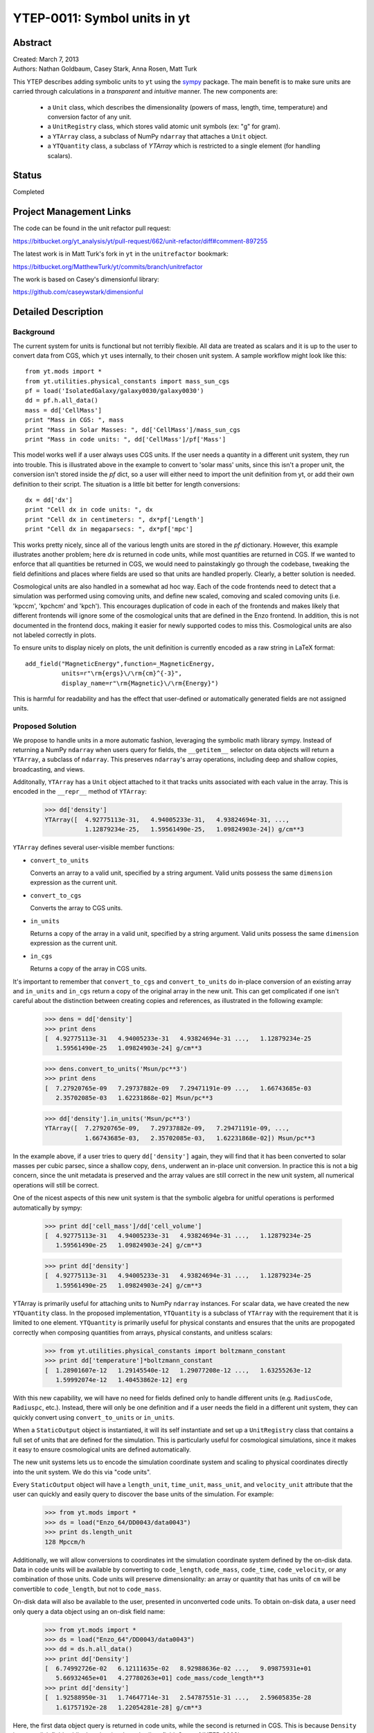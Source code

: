 .. _ytep-0011:

=============================
YTEP-0011: Symbol units in yt
=============================

Abstract
--------

| Created: March 7, 2013  
| Authors: Nathan Goldbaum, Casey Stark, Anna Rosen, Matt Turk

This YTEP describes adding symbolic units to ``yt`` using the sympy_ package. The
main benefit is to make sure units are carried through calculations in a
*transparent* and *intuitive* manner. The new components are:

 - a ``Unit`` class, which describes the dimensionality (powers of mass, length,
   time, temperature) and conversion factor of any unit.
 - a ``UnitRegistry`` class, which stores valid atomic unit symbols (ex: "g" for
   gram).
 - a ``YTArray`` class, a subclass of NumPy ``ndarray`` that attaches a ``Unit``
   object.
 - a ``YTQuantity`` class, a subclass of `YTArray` which is restricted to a single
   element (for handling scalars).

.. _sympy: http://sympy.org/

Status
------
Completed

Project Management Links
------------------------

The code can be found in the unit refactor pull request:

https://bitbucket.org/yt_analysis/yt/pull-request/662/unit-refactor/diff#comment-897255

The latest work is in Matt Turk's fork in ``yt`` in the ``unitrefactor`` bookmark:

https://bitbucket.org/MatthewTurk/yt/commits/branch/unitrefactor

The work is based on Casey's dimensionful library:

https://github.com/caseywstark/dimensionful

Detailed Description
--------------------

Background
==========

The current system for units is functional but not terribly flexible.
All data are treated as scalars and it is up to the user to convert data from
CGS, which ``yt`` uses internally, to their chosen unit system. A sample workflow
might look like this::

  from yt.mods import *
  from yt.utilities.physical_constants import mass_sun_cgs
  pf = load('IsolatedGalaxy/galaxy0030/galaxy0030')
  dd = pf.h.all_data()
  mass = dd['CellMass']
  print "Mass in CGS: ", mass
  print "Mass in Solar Masses: ", dd['CellMass']/mass_sun_cgs
  print "Mass in code units: ", dd['CellMass']/pf['Mass']

This model works well if a user always uses CGS units. If the user needs a
quantity in a different unit system, they run into trouble.  This is
illustrated above in the example to convert to 'solar mass' units, since this
isn't a proper unit, the conversion isn't stored inside the `pf` dict, so a
user will either need to import the unit definition from yt, or add their own
definition to their script.  The situation is a little bit better for length
conversions::

  dx = dd['dx']
  print "Cell dx in code units: ", dx
  print "Cell dx in centimeters: ", dx*pf['Length']
  print "Cell dx in megaparsecs: ", dx*pf['mpc']

This works pretty nicely, since all of the various length units are stored in
the `pf` dictionary.  However, this example illustrates another problem; here
`dx` is returned in code units, while most quantities are returned in CGS.  If
we wanted to enforce that all quantities be returned in CGS, we would need to
painstakingly go through the codebase, tweaking the field definitions and
places where fields are used so that units are handled properly.  Clearly, a
better solution is needed.

Cosmological units are also handled in a somewhat ad hoc way.  Each of the code
frontends need to detect that a simulation was performed using comoving units,
and define new scaled, comoving and scaled comoving units (i.e. 'kpccm',
'kpchcm' and 'kpch').  This encourages duplication of code in each of the
frontends and makes likely that different frontends will ignore some of the
cosmological units that are defined in the Enzo frontend. In addition, this is
not documented in the frontend docs, making it easier for newly supported codes
to miss this. Cosmological units are also not labeled correctly in plots.

To ensure units to display nicely on plots, the unit definition is
currently encoded as a raw string in LaTeX format::

  add_field("MagneticEnergy",function=_MagneticEnergy,
            units=r"\rm{ergs}\/\rm{cm}^{-3}",
            display_name=r"\rm{Magnetic}\/\rm{Energy}")

This is harmful for readability and has the effect that user-defined or
automatically generated fields are not assigned units.

Proposed Solution
=================

We propose to handle units in a more automatic fashion, leveraging the symbolic
math library sympy.  Instead of returning a NumPy ``ndarray`` when users query
for fields, the ``__getitem__`` selector on data objects will return a
``YTArray``, a subclass of ``ndarray``.  This preserves ``ndarray``'s array
operations, including deep and shallow copies, broadcasting, and views.

Additonally, ``YTArray`` has a ``Unit`` object attached to it that tracks units
associated with each value in the array.  This is encoded in the ``__repr__``
method of ``YTArray``:

   >>> dd['density']
   YTArray([  4.92775113e-31,   4.94005233e-31,   4.93824694e-31, ...,
              1.12879234e-25,   1.59561490e-25,   1.09824903e-24]) g/cm**3

``YTArray`` defines several user-visible member functions:

* ``convert_to_units``

  Converts an array to a valid unit, specified by a string argument.  Valid
  units possess the same ``dimension`` expression as the current unit.

* ``convert_to_cgs``

  Converts the array to CGS units.

* ``in_units``

  Returns a copy of the array in a valid unit, specified by a string
  argument. Valid units possess the same ``dimension`` expression as the current
  unit.

* ``in_cgs``

  Returns a copy of the array in CGS units.

It's important to remember that ``convert_to_cgs`` and ``convert_to_units`` do
in-place conversion of an existing array and ``in_units`` and ``in_cgs`` return
a copy of the original array in the new unit.  This can get complicated if one
isn't careful about the distinction between creating copies and references, as
illustrated in the following example:

   >>> dens = dd['density']
   >>> print dens
   [  4.92775113e-31   4.94005233e-31   4.93824694e-31 ...,   1.12879234e-25
      1.59561490e-25   1.09824903e-24] g/cm**3

   >>> dens.convert_to_units('Msun/pc**3')
   >>> print dens
   [  7.27920765e-09   7.29737882e-09   7.29471191e-09 ...,   1.66743685e-03
      2.35702085e-03   1.62231868e-02] Msun/pc**3

   >>> dd['density'].in_units('Msun/pc**3')
   YTArray([  7.27920765e-09,   7.29737882e-09,   7.29471191e-09, ...,
              1.66743685e-03,   2.35702085e-03,   1.62231868e-02]) Msun/pc**3

In the example above, if a user tries to query ``dd['density']`` again, they
will find that it has been converted to solar masses per cubic parsec, since a
shallow copy, ``dens``, underwent an in-place unit conversion.  In practice this
is not a big concern, since the unit metadata is preserved and the array values
are still correct in the new unit system, all numerical operations will still be
correct.

One of the nicest aspects of this new unit system is that the symbolic algebra
for unitful operations is performed automatically by sympy:

   >>> print dd['cell_mass']/dd['cell_volume']
   [  4.92775113e-31   4.94005233e-31   4.93824694e-31 ...,   1.12879234e-25
      1.59561490e-25   1.09824903e-24] g/cm**3

   >>> print dd['density']
   [  4.92775113e-31   4.94005233e-31   4.93824694e-31 ...,   1.12879234e-25
      1.59561490e-25   1.09824903e-24] g/cm**3

YTArray is primarily useful for attaching units to NumPy ``ndarray``
instances. For scalar data, we have created the new ``YTQuantity`` class.  In
the proposed implementation, ``YTQuantity`` is a subclass of ``YTArray`` with
the requirement that it is limited to one element.  ``YTQuantity`` is primarily
useful for physical constants and ensures that the units are propogated
correctly when composing quantities from arrays, physical constants, and
unitless scalars:

  >>> from yt.utilities.physical_constants import boltzmann_constant
  >>> print dd['temperature']*boltzmann_constant
  [  1.28901607e-12   1.29145540e-12   1.29077208e-12 ...,   1.63255263e-12
     1.59992074e-12   1.40453862e-12] erg

With this new capability, we will have no need for fields defined only to handle
different units (e.g. ``RadiusCode``, ``Radiuspc``, etc.).  Instead, there will
only be one definition and if a user needs the field in a different unit system,
they can quickly convert using ``convert_to_units`` or ``in_units``.

When a ``StaticOutput`` object is instantiated, it will its self instantiate and
set up a ``UnitRegistry`` class that contains a full set of units that are
defined for the simulation.  This is particularly useful for cosmological
simulations, since it makes it easy to ensure cosmological units are defined
automatically.

The new unit systems lets us to encode the simulation coordinate system and
scaling to physical coordinates directly into the unit system.  We do this via
"code units".  

Every ``StaticOutput`` object will have a ``length_unit``, ``time_unit``,
``mass_unit``, and ``velocity_unit`` attribute that the user can quickly and
easily query to discover the base units of the simulation.  For example:

    >>> from yt.mods import *
    >>> ds = load("Enzo_64/DD0043/data0043")
    >>> print ds.length_unit
    128 Mpccm/h

Additionally, we will allow conversions to coordinates int the simulation
coordinate system defined by the on-disk data.  Data in code units will be
available by converting to ``code_length``, ``code_mass``, ``code_time``,
``code_velocity``, or any combination of those  units.  Code units will preserve
dimensionality: an array or quantity that has units of ``cm`` will be
convertible to ``code_length``, but not to ``code_mass``.

On-disk data will also be available to the user, presented in unconverted code
units.  To obtain on-disk data, a user need only query a data object using an
on-disk field name:

    >>> from yt.mods import *
    >>> ds = load("Enzo_64"/DD0043/data0043")
    >>> dd = ds.h.all_data()
    >>> print dd['Density']
    [  6.74992726e-02   6.12111635e-02   8.92988636e-02 ...,   9.09875931e+01
       5.66932465e+01   4.27780263e+01] code_mass/code_length**3
    >>> print dd['density']
    [  1.92588950e-31   1.74647714e-31   2.54787551e-31 ...,   2.59605835e-28
       1.61757192e-28   1.22054281e-28] g/cm**3

Here, the first data object query is returned in code units, while the second is
returned in CGS.  This is because ``Density`` is an on-disk field, while
``density`` is a 'standard' ``yt`` field.  See :ref:`YTEP-0003`.

Unit labels for plots will be programatically generated. This will leverage
the sympy LaTeX output module.  Even though the field definitions will have
their units encoded in plain text, we will be able to automatically generate
LaTeX to supply to matplotlib's mathtext parser.

Implementation
==============

Our unit system has 6 base dimensions, ``mass``, ``length``, ``time``,
``temperature``, ``metallicity``, and ``angle``.  The unitless ``dimensionless``
dimension, which we use to represent scalars is also technically a base
dimension, although a trivial one.

For each dimension, we choose a base unit. Our system's base units are grams,
centimeters, seconds, Kelvin, metal mass fraction, and radian. All units can be
described as combinations of these base dimensions along with a conversion
factor to equivalent base units.

The choice of CGS as the base unit system is somewhat arbitrary.  Most unit
systems choose SI as the reference unit system. We use CGS to stay consistent
with the rest of the ``yt`` codebase and to reflect the standard practice in
astrophysics.  In any case, using a *physical* coordinate system makes it
possible to compare quantities and arrays produced by different datasets,
possibly with different conversion factors to CGS and to code units.  We go into
:ref:`more detail <unit-mix>` on this point below.

We provide sympy ``Symbol`` objects for the base dimensions. The dimensionality
of all other units should be ``sympy`` ``Expr`` objects made up of the base
dimension objects and the ``sympy`` operation objects ``Mul`` and ``Pow``.

Let's use some common units as examples: gram (``g``), erg (``erg``), and solar
mass per cubic megaparsec (``Msun / Mpc**3``). ``g`` is an atomic, CGS base
unit, ``erg`` is an atomic unit in CGS, but is not a base unit, and
``Msun/Mpc**3`` is a combination of atomic units, which are not in CGS, and one
of them even has a prefix. The dimensions of ``g`` are ``mass`` and the cgs
factor is ``1``. The dimensions of ``erg`` are ``mass * length**2 * time**-2``
and the cgs factor is ``1``. The dimensions of ``Msun/Mpc**3`` are ``mass /
length**3`` and the cgs factor is about ``6.8e-41``.

We use the ``UnitRegistry`` class to define all valid atomic units. All unit
registries contain a unit symbol lookup table (dict) containing the valid
units' dimensionality and cgs conversion factor. Here is what it would look
like with the above units::

    { "g":    (mass, 1.0),
      "erg":  (mass * length**2 * time**-2, 1.0),
      "Msun": (mass, 1.98892e+33),
      "pc":   (length, 3.08568e18), }

Note that we only define *atomic* units here. There should be no operations in
the registry symbol strings. When we parse non-atomic units like
``Msun/Mpc**3``, we use the registry to look up the symbols. The unit system in
yt knows how to handle units like ``Mpc`` by looking up unit symbols with and
without prefixes and modify the conversion factor appropriately. 

We construct a ``Unit`` object by providing a string containing atomic unit
symbols, combined with operations in Python syntax, and the registry those
atomic unit symbols are defined in. We use sympy's string parsing features to
create the unit expression from the user-provided string. Here's how this works
on ``Msun/Mpc**3``:

  >>> from sympy.parsing.sympy_parser import parse_expr
  >>> unit_expr = parse_expr("Msun/Mpc**3")
  >>> from sympy.printing import print_tree
  >>> print_tree(unit_expr)
      Mul: Msun/Mpc**3
      +-Symbol: Msun
      | comparable: False
      +-Pow: Mpc**(-3)
        +-Symbol: Mpc
        | comparable: False
        +-Integer: -3
          real: True
          ...

When presented with a new unit specification string, a new ``Unit`` is created
by first decomposing the unit specification into atomic unit symbols.  This may
require considering SI prefixes, which we allow for a whitelisted subset of
atomic unit symbols, listed in the table of unit symbols below. The ``Unit``
instance is then created by combining a sympy expression for the unit and the
appropriate CGS factors, found by combining the CGS factors of the base unit and
optional SI prefixes.

``Unit`` objects are associated with four instance members, a unit
``Expression`` object, a dimensionality ``Expression`` object, a
``UnitRegistry`` instance, and a scalar conversion factor to CGS units.  These
data are available for a ``Unit`` object by accessing the ``expr``,
``dimensions``, ``registry``, and ``cgs_value`` attributes, respectively.

``Unit`` provides the methods ``same_dimensions_as``, which returns True if
passed a ``Unit`` object that has equivalent dimensions, ``get_cgs_equivalent``,
which returns the equivalent cgs base units of the ``Unit``, and the
``is_code_unit`` property, which is ``True`` if the unit is composed purely of
code units and ``False`` otherwise. ``Unit`` also defines the ``mul``, ``div``,
``pow``, and ``eq`` operations with other unit objects, making it easy to
compose compound units algebraically.

The ``UnitRegistry`` class provides the ``add``, ``remove``, and ``modify``
methods which allows users to add, remove, and modify atomic unit definitions
present in ``UnitRegistry`` objects.  A dictionary lookup table is also attached
to the ``UnitRegistry`` object, providing an interface to look up unit symbols.
In general, unit registries should only be adjusted inside of a code frontend,
since otherwise quantities and arrays might be created with inconsistent unit
metadata. Once a unit object is created, it will not recieve updates if the
original unit registry is modified.

We also provide a singleton ``default_unit_registry`` instance that frontend
developers can copy and modify to build a simulation-specific unit symbol
registry.

The ``YTArray`` class works by tacking a ``Unit`` object onto an ``ndarray``
instance.  Besides the conversion methods already listed, most of the
implementation of YTArray depends on defining all possible ``ndarray``
operations on YTArray instances. We want to preserve normal ndarray operations,
while getting the correct units on the resulting ``YTArray`` (be it in-place or
a copy). The proper way to handle operations on ndarray subclasses is explained
in the NumPy docs page, `subclassing ndarray`_. We follow this approach and
describe the desired behavior in the next section below.

.. _subclassing ndarray: http://docs.scipy.org/doc/numpy/user/basics.subclassing.html

The code for these new classes will live in a new top-level ``yt.units``
package. This package will contain five submodules:

* ``unit_lookup_table``

  Contains all static unit metadata used to generate the sympy unit system

* ``unit_object``

  Contains the ``Unit`` class

* ``unit_registry``

  Contains the ``UnitRegistry`` class

* ``yt_array``

  Contains the ``YTArray`` and ``YTQuantity`` classes.

* ``unit_symbols``

  Contains a host of predefined unit quantities, useful for applying units to
  raw scalar data.

Creating YTArray and YTQuantity instances
=========================================

In the current implementation, there are two ways to create new array and
quantity objects, via a constructor, and by multiplying scalar data by a unit
quantity.

Class Constructor
^^^^^^^^^^^^^^^^^

The primary internal interface for creating new arrays and quantities is through
the class constructor for YTArray.  The constructor takes three arguments. The
first argument is the input scalar data, which can be an integer, float, list,
or array. The second argument, ``input_units``, is a unit specification which
must be a string or ``Unit`` instance. Last, users may optionally supply a
`UnitRegistry` instance, which will be attached to the array.  If no
`UnitRegistry` is supplied, the `default_unit_registry` is used instead.

Unit specification strings must be algebraic combinations of unit symbol names,
using standard Python mathematical syntax (i.e. ``**`` for the power function,
not ``^``).

Here is a simple example of ``YTArray`` creation:

    >>> from yt.units import yt_array, YTQuantity
    >>> YTArray([1, 2, 3], 'cm')
    YTArray([1, 2, 3]) cm
    >>> YTQuantity(3, 'J')
    3 J

In addition to the class constructor, we have also defined two convenience
functions, ``quan``, and ``arr``, for quantity and array creation that are
attached to the ``StaticOutput`` base class.  These were added to syntactically
simplify the creation of arrays with the `UnitRegistry` instance associated with
a dataset.  These functions work exactly like the ``YTArray`` and ``YTQuantity``
constructors, but pass the ``UnitRegistry`` instance attached to the dataset to
the underlying constructor call.  For example:

    >>> from yt.mods import *
    >>> ds = load("Enzo_64/DD0043/data0043")
    >>> ds.arr([1, 2, 3], 'code_length').in_cgs()
    YTArray([  5.55517285e+26,   1.11103457e+27,   1.66655186e+27]) cm

This example illustrates that the array is being created using
``ds.unit_registry``, rather than the ``default_unit_registry``, for which
``code_length`` is equivalent to ``cm``.

Multiplication
^^^^^^^^^^^^^^

New YTArray and YTQuantity instances can also be created by multiplying YTArray
or YTQuantity instances by float or ndarray instances. To make it easier to
create arrays using this mechanism, we have populated the ``yt.units`` namespace
with predefined ``YTQuantity`` instances that correspond to common unit symbol
names.  For example:

    >>> from yt.units import meter, gram, kilogram, second, joule
    >>> kilogram*meter**2/second**2 == joule
    True
    
    >>> from yt.units import m, kg, s, W
    >>> kg*m**2/s**3 == W
    True

    >>> from yt.units import kilometer
    >>> three_kilometers = 3*kilometer
    >>> print three_kilometers
    3.0 km

    >>> from yt.units import gram, kilogram
    >>> print gram+kilogram
    1001.0 g
    >>> print kilogram+gram
    1.001 kg
    >>> print kilogram/gram
    1000.0 dimensionless

Handling code units
===================

If users want to work in code units, they can now ask for data in code units,
just like any other unit system.  For example:

    >>> dd["density"].in_units("code_mass/code_length**3")

will return the density field in code units.

Code units are tightly coupled to on-disk parameters. To handle this fact of
life, the ``yt`` unit system can modify, add, and remove unit symbols via the
``UnitRegistry``.

Associating arrays with a coordinate system
^^^^^^^^^^^^^^^^^^^^^^^^^^^^^^^^^^^^^^^^^^^

To create quantities and arrays in units defined by a simulation coordinate
system, we associate a ``UnitRegistry`` instance with ``StaticOutput``
instances.  This unit registry contains the metadata necessary to convert the
array to CGS from some other known unit system and is available via
the ``unit_registry`` attribute that is attached to all ``StaticOutput``
instances.

To avoid repetitive references to the ``unit_registry``, we also define two new
member functions in the ``StaticOutput`` base class, ``quan`` and ``arr``.
These functions simply pass the appropriate ``unit_registry`` object to the
``YTQuantity`` and ``YTArray`` constructors, returning the resulting quantity or
array.

We have modified the definition for ``set_code_units`` in the ``StaticOutput``
base class.  In this new implemenation, the predefined ``code_mass``,
``code_length``, ``code_time``, and ``code_velocity`` symbols are adjusted to
the appropriate values and ``length_unit``, ``time_unit``, ``mass_unit``,
``velocity_unit`` attributes are attached to the ``StaticOutput`` instance. If
there are frontend specific code units, like MHD units, they should also be
defined in subclasses by extending this function.

.. _unit-mix:

Mixing modified unit registries
^^^^^^^^^^^^^^^^^^^^^^^^^^^^^^^

It becomes necessary to consider mixing unit registries whenever data needs to
be compared between disparate datasets.  The most straightforward example where
this comes up is a cosmological simulation time series, where the code units
evolve with time.  The problem is quite general -- we want to be able to
compare any two datasets, even if they are unrelated.

We have designed the unit system to refer to a physical coordinate system based
on CGS conversion factors.  This means that operations on quantities with
different unit registries will always agree since the final calculation is
always performed in CGS.

The examples below illustrate the consistency of this choice:

    >>> from yt.mods import *
    >>> pf1 = load('Enzo_64/DD0002/data0002')
    >>> pf2 = load('Enzo_64/DD0043/data0043')
    >>> print pf1.length_unit, pf2.length_unit
    128 Mpccm/h, 128 Mpccm/h
    >>> print pf1.length_unit.in_cgs(), pf2.length_unit.in_cgs()
    6.26145538088e+25 cm 5.55517285026e+26 cm
    >>> print pf1.length_unit*pf2.length_unit
    145359.100149 Mpccm**2/h**2
    >>> print pf2.length_unit*pf1.length_unit
    1846.7055432 Mpccm**2/h**2

Note that in both cases, the answer is not the seemingly trivial
:math:`128^2\/=\/16384\,\rm{Mpccm}^2/h^2`.  This is because the new quantity
returned by the multiplication operation inherits the unit registry from the
left object in binary operations.  This convention is enforced for all binary
operations on two YTarray objects.  In any case, results are always consistent
in CGS:

    >>> print (pf1.length_unit*pf2.length_unit).in_cgs()
    3.4783466935e+52 cm**2
    >>> print pf1.length_unit.in_cgs()*pf2.length_unit.in_cgs()
    3.4783466935e+52 cm**2

Handling cosmological units
===========================

We also want to handle comoving length units and the hubble little "h" unit. In
``StaticOutput.set_units``, we implement this by checking if the simulation is
cosmological, and if so adding comoving units to the dataset's unit registry.
Comoving length unit symbols are still named following the pattern "(length
symbol)cm", i.e. "pccm".

The little "h" symbol is treated as a base unit, ``h``, which defaults to unity.
``StaticOutput.set_units`` should update the ``h`` symbol to the correct value
when loading a cosmological simulation.

LaTeX printing
==============

We will make use of sympy's LaTeX pretty-printing functionality to generate axis
and colorbar labels automatically for unit symbols.  The LaTeX strings used for
atomic units are encoded in the ``latex_symbol_lut``.  This is necessary because,
for the purposes of LaTeX representation, sympy interprets symbol names as if
they were algebraic variables, and so get displayed using an italic font.  Since
our symbols represent units, we want to display them in a roman font and need
to wrap them in ``\rm{}``.  New units do not need to be explicitly added to the
look-up-table, by default the LaTeX symbol will simply be the string name of the
unit, wrapped using ``\rm{}``.

Using these LaTeX representations of atomic unit symbols, we then use sympy to
generate labels, composing the LaTeX expressions for compound units according
to the algebraic relationships between the atomic unit symbols.

YTArray operations
==================

When working interactively, it is important to make sure quick workflows are
possible. To this end, we want to make it possible to use our new dimensionful
operations while still leveraging the syntactic simplicity NumPy offers. We want
to avoid mandating that all user-defined data be a ``YTArray`` or
``YTQuantity``.

To this end, we define operations between native Python objects like float,
NumPy float, NumPy ndarray, and ``YTArray``. In the table below, we have
enumerated all combinations of ``YTArray``, scalar (native Python float or
np.float64), and ``ndarray`` for binary operations. In most cases, unitful
operations are well defined, however in cases where the unitful operations are
not well defined, we raise a new exception, ``YTInvalidUnitOperation``.

Since NumPy defines in-place, left, and right versions of all mathematical
operations (i.e. add, iadd, ladd, radd), we only list the 'basic' version of
each operation, with the expectation the implemenation accounts for all four
variants, which all have the same behavior with respect to passing units.

+-----------+--------------------+-------------------------------------------------+
| Operation | Combination        | Result (pseudocode)                             |
+===========+====================+=================================================+
| mul, div, | scalar, YTArray    | | YTArray, units = input_units (op) 1           |
| truediv,  | ndarray, YTArray   |                                                 |
| floordiv  +--------------------+-------------------------------------------------+
|           | YTArray, YTArray   | | YTArray, units = left_units (op) right_units  |
+-----------+--------------------+-------------------------------------------------+
| add, sub  | scalar, YTArray    | | if YTArray is dimensionless:                  |
|           | ndarray, YTArray   | |     return YTArray                            |
|           +--------------------+-------------------------------------------------+
|           | YTArray, YTArray   | | if left_units same dimensions as right_units: |
|           |                    | |     return YTArray, in left_units             |
|           |                    | | else:                                         |
|           |                    | |     raise YTInvalidUnitOperation              |
+-----------+--------------------+-------------------------------------------------+
| pow       | scalar, YTArray    | | if YTArray is dimensionless:                  |
|           |                    | |     return scalar**YTArray                    |
|           | ndarray, YTArray   | | else:                                         |
|           |                    | |     raise YTInvalidUnitOperation              |
|           +--------------------+-------------------------------------------------+
|           | YTArray, scalar    | | return YTArray**scalar (note units change)    |
|           +--------------------+-------------------------------------------------+
|           | YTArray, ndarray   | | if YTArray is dimensionless:                  |
|           |                    | |     return YTArray**ndarray                   |
|           |                    | | raise YTInvalidUnitOperation [1]_             |
|           +--------------------+-------------------------------------------------+
|           | YTArray, YTArray   | | if YTArray and YTArray are dimensionless:     |
|           |                    | |     return YTArray**YTArray                   |
|           |                    | | raise YTInvalidUnitOperation [1]_             |
+-----------+--------------------+-------------------------------------------------+
| le, lt,   | scalar, YTArray    | | if YTArray is dimensionless:                  |
| ge, gt,   | ndarray, YTArray   | |     return YTArray                            |
| eq        |                    | | else                                          |
|           |                    | |     raise YTInvalidUnitOperation              |
|           +--------------------+-------------------------------------------------+
|           | YTArray, YTArray   | | if left_units same dimensions as right units: |
|           |                    | |     return left (op) (right in left units)    |
|           |                    | | else:                                         |
|           |                    | |     raise YTInvalidUnitOperation              |
+-----------+--------------------+-------------------------------------------------+

.. [1] This one is a little tricky, since it is defined for ndarrays.
       Technically, it's a well-defined unitful operation if the ndarray is the
       exponent. Unfortunately, this will make all the elements of the ndarray
       have different units, so we don't allow it in practice.

Now we list the behavior of unary operations on YTArray objects.

+-----------+---------------------------------+
| Operation | Result (pseudocode)             |
+===========+=================================+
| abs, sqrt | YTArray                         |
| neg       |                                 |
|           |                                 |
+-----------+---------------------------------+
| exp       | | if YTArray is dimensionless:  |
|           | |      return exp(YTArray)      |
|           | | raise YTInvalidUnitOperation  |
+-----------+---------------------------------+

Unit symbol names
=================

In the table below we provide a listing of all units that are in the current
implementation.  We also list the dimensions of the unit, if the unit is in the
whitelist to be prefixable with SI abbreviations, the dimensions of the unit,
and the adopted CGS conversion factor.

+---------------------------+------------------+----------------------+-------------+-----------------------+
| Unit                      | Symbol name      |Dimensions            |SI           |CGS Conversion factor  |
|                           |                  |                      |Prefixable?  |                       |
|                           |                  |                      |             |                       |
+===========================+==================+======================+=============+=======================+
|                                                                                                           |
+-----------------------------------------------------------------------------------------------------------+
| **Base units**                                                                                            |
+---------------------------+------------------+----------------------+-------------+-----------------------+
| Gram                      | g                | mass                 | yes         | 1.0                   |
+---------------------------+------------------+----------------------+-------------+-----------------------+
| Meter                     | m                | length               | yes         | 100.0                 |
+---------------------------+------------------+----------------------+-------------+-----------------------+
| Second                    | s                | time                 | yes         | 1.0                   |
+---------------------------+------------------+----------------------+-------------+-----------------------+
| Kelvin                    | K                | temperature          | yes         | 1.0                   |
+---------------------------+------------------+----------------------+-------------+-----------------------+
| Radian                    | radian           | angle                | no          | 1.0                   |
+---------------------------+------------------+----------------------+-------------+-----------------------+
| Gauss                     | gauss            | magnetic_field       | yes         | 1.0                   |
+---------------------------+------------------+----------------------+-------------+-----------------------+
|                                                                                                           |
+-----------------------------------------------------------------------------------------------------------+
| **Code units**                                                                                            |
+---------------------------+------------------+----------------------+-------------+-----------------------+
| Code mass units           | code_mass        | mass                 | no          | ?                     |
+---------------------------+------------------+----------------------+-------------+-----------------------+
| Code length units         | code_length      | length               | no          | ?                     |
+---------------------------+------------------+----------------------+-------------+-----------------------+
| Code time units           | code_time        | time                 | no          | ?                     |
+---------------------------+------------------+----------------------+-------------+-----------------------+
| Code velocity units       | code_velocity    | velocity             | no          | ?                     |
+---------------------------+------------------+----------------------+-------------+-----------------------+
| Code magnetic field units | code_magnetic    | magnetic_field       | no          | ?                     |
+---------------------------+------------------+----------------------+-------------+-----------------------+
| Code temperature units    | code_temperatre  | temperature          | no          | ?                     |
+---------------------------+------------------+----------------------+-------------+-----------------------+
| Code metallicity units    | code_metallicity | metallicity          | no          | ?                     |
+---------------------------+------------------+----------------------+-------------+-----------------------+
| Normalized domain units   | unitary          | length               | no          | Domain width          |
+---------------------------+------------------+----------------------+-------------+-----------------------+
|                                                                                                           |
+-----------------------------------------------------------------------------------------------------------+
| **Misc CGS**                                                                                              |
+---------------------------+------------------+----------------------+-------------+-----------------------+
| Dyne                      | dyne             | force                | yes         | 1.0                   |
+---------------------------+------------------+----------------------+-------------+-----------------------+
| Erg                       | erg              | energy               | yes         | 1.0                   |
+---------------------------+------------------+----------------------+-------------+-----------------------+
| Electrostatic unit        | esu              | (energy*length)**0.5 | yes         | 1.0                   |
+---------------------------+------------------+----------------------+-------------+-----------------------+
| Gauss                     | gauss            | magnetic_field       | yes         | 1.0                   |
+---------------------------+------------------+----------------------+-------------+-----------------------+
|                                                                                                           |
+-----------------------------------------------------------------------------------------------------------+
| **Misc SI**                                                                                               |
+---------------------------+------------------+----------------------+-------------+-----------------------+
| Joule                     | J                | energy               | yes         | 1.0e7                 |
+---------------------------+------------------+----------------------+-------------+-----------------------+
| Watt                      | W                | power                | yes         | 1.0e7                 |
+---------------------------+------------------+----------------------+-------------+-----------------------+
| Hertz                     | Hz               | rate                 | yes         | 1.0                   |
+---------------------------+------------------+----------------------+-------------+-----------------------+
|                                                                                                           |
+-----------------------------------------------------------------------------------------------------------+
| **Imperial units**                                                                                        |
+---------------------------+------------------+----------------------+-------------+-----------------------+
| Foot                      | ft               | length               | no          | 30.48                 |
+---------------------------+------------------+----------------------+-------------+-----------------------+
| Mile                      | mile             | length               | no          | 160934                |
+---------------------------+------------------+----------------------+-------------+-----------------------+
|                                                                                                           |
+-----------------------------------------------------------------------------------------------------------+
| **Cosmological "units"**                                                                                  |
+---------------------------+------------------+----------------------+-------------+-----------------------+
| Little h                  | h                | dimensionless        | no          | ?                     |
+---------------------------+------------------+----------------------+-------------+-----------------------+
|                                                                                                           |
+-----------------------------------------------------------------------------------------------------------+
| **Time units**                                                                                            |
+---------------------------+------------------+----------------------+-------------+-----------------------+
| Minute                    | min              | time                 | no          | 60                    |
+---------------------------+------------------+----------------------+-------------+-----------------------+
| Hour                      | hr               | time                 | no          | 3600                  |
+---------------------------+------------------+----------------------+-------------+-----------------------+
| Day                       | day              | time                 | no          | 86400                 |
+---------------------------+------------------+----------------------+-------------+-----------------------+
| Year                      | yr               | time                 | yes         | 31557600              |
+---------------------------+------------------+----------------------+-------------+-----------------------+
|                                                                                                           |
+-----------------------------------------------------------------------------------------------------------+
| **Solar units**                                                                                           |
+---------------------------+------------------+----------------------+-------------+-----------------------+
| Solar mass                | Msun             | mass                 | no          | 1.98841586e33         |
+---------------------------+------------------+----------------------+-------------+-----------------------+
| Solar radius              | Rsun             | length               | no          | 6.9550e10             |
+---------------------------+------------------+----------------------+-------------+-----------------------+
| Solar luminosity          | Lsun             | power                | no          | 3.8270e33             |
+---------------------------+------------------+----------------------+-------------+-----------------------+
| Solar temperature         | Tsun             | temperature          | no          | 5870.0                |
+---------------------------+------------------+----------------------+-------------+-----------------------+
| Solar metallicity         | Zsun             | metallicity          | no          | 0.02041               |
+---------------------------+------------------+----------------------+-------------+-----------------------+
|                                                                                                           |
+-----------------------------------------------------------------------------------------------------------+
| **Astronomical distances**                                                                                |
+---------------------------+------------------+----------------------+-------------+-----------------------+
| Astronomical unit         | AU               | length               | no          | 1.49597871e13         |
+---------------------------+------------------+----------------------+-------------+-----------------------+
| Light year                | ly               | length               | no          | 9.4605284e17          |
+---------------------------+------------------+----------------------+-------------+-----------------------+
| Parsec                    | pc               | length               | yes         | 3.0856776e18          |
+---------------------------+------------------+----------------------+-------------+-----------------------+
|                                                                                                           |
+-----------------------------------------------------------------------------------------------------------+
| **Angles**                                                                                                |
+---------------------------+------------------+----------------------+-------------+-----------------------+
| Degree                    | degree           | angle                | no          | :math:`\pi`/180       |
+---------------------------+------------------+----------------------+-------------+-----------------------+
| Arcminute                 | arcmin           | angle                | no          | :math:`\pi`/10800     |
+---------------------------+------------------+----------------------+-------------+-----------------------+
| Arcsecond                 | arcsec           | angle                | no          | :math:`\pi`/648000    |
+---------------------------+------------------+----------------------+-------------+-----------------------+
| Milliarcsecond            | mas              | angle                | no          | :math:`\pi`/648000000 |
+---------------------------+------------------+----------------------+-------------+-----------------------+
|                                                                                                           |
+-----------------------------------------------------------------------------------------------------------+
| **Physical units**                                                                                        |
+---------------------------+------------------+----------------------+-------------+-----------------------+
| Electron volt             | eV               | energy               | no          | 1.602176562e-12       |
+---------------------------+------------------+----------------------+-------------+-----------------------+
| Atomic mass unit          | amu              | mass                 | no          | 1.660538921e-24       |
+---------------------------+------------------+----------------------+-------------+-----------------------+
| Electron mass             | me               | mass                 | no          | 9.10938291e-28        |
+---------------------------+------------------+----------------------+-------------+-----------------------+

Testing
-------

We have written a set of unit tests that check to make sure all valid and
invalid unit operations succeed or fail as appropriate.  We will also need to
verify that the extant unit and answer tests pass before this can be accepted.

Backwards Compatibility
-----------------------

This is a serious break in backwards compatibility.  Once this is accepted,
units will no longer be stored in the ``StaticOutput`` dict.  This means that all
scripts which use the ``pf[unit]`` construction will no longer be valid.  We will
also need to eliminate instances of this construction within the ``yt`` codebase.

We will need to check to make sure the analysis modules and external tools that
operate on ``yt`` data can either work appropriately with ``YTArray`` or figure out a
way to degrade to ``ndarray`` gracefully.
